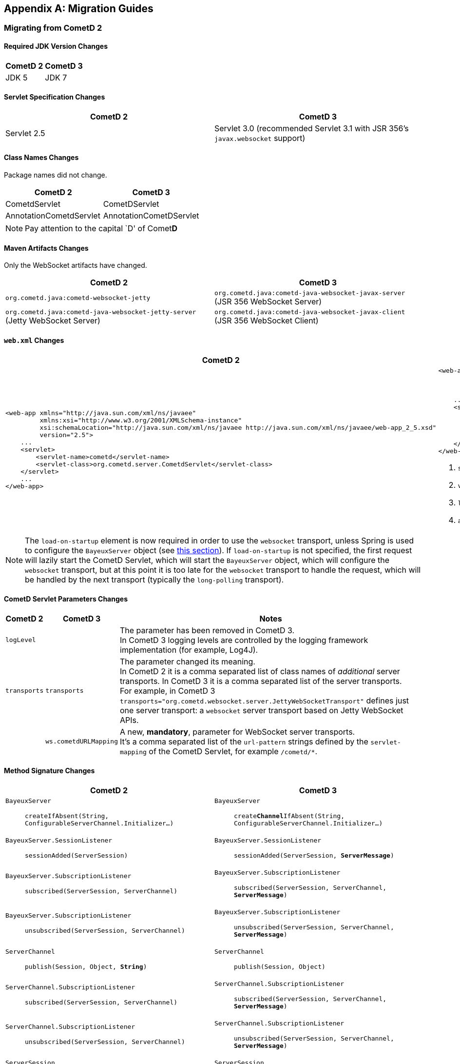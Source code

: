 
:numbered!:

[appendix]
[[_migration]]
== Migration Guides

=== Migrating from CometD 2

==== Required JDK Version Changes

[cols="1,1", options="header"]
|===
| CometD 2 | CometD 3
| JDK 5    | JDK 7
|===

==== Servlet Specification Changes

[cols="1,1", options="header"]
|===
| CometD 2 | CometD 3
| Servlet 2.5 | Servlet 3.0 (recommended Servlet 3.1 with JSR 356's `javax.websocket` support)
|===

==== Class Names Changes

Package names did not change.

[cols="1,1", options="header"]
|===
| CometD 2 | CometD 3
| CometdServlet | CometDServlet
| AnnotationCometdServlet | AnnotationCometDServlet
|===

NOTE: Pay attention to the capital `D' of Comet**D**

==== Maven Artifacts Changes

Only the WebSocket artifacts have changed.

[cols="1,1", options="header"]
|===
| CometD 2
| CometD 3

| `org.cometd.java:cometd-websocket-jetty`
| `org.cometd.java:cometd-java-websocket-javax-server` (JSR 356 WebSocket Server)
| `org.cometd.java:cometd-java-websocket-jetty-server` (Jetty WebSocket Server)
| `org.cometd.java:cometd-java-websocket-javax-client` (JSR 356 WebSocket Client)
| `org.cometd.java:cometd-java-websocket-jetty-client` (Jetty WebSocket Client)
|===

==== `web.xml` Changes

[cols="1a,1a", options="header"]
|===
| CometD 2
| CometD 3

|
====
[source,xml]
----
<web-app xmlns="http://java.sun.com/xml/ns/javaee"
         xmlns:xsi="http://www.w3.org/2001/XMLSchema-instance"
         xsi:schemaLocation="http://java.sun.com/xml/ns/javaee http://java.sun.com/xml/ns/javaee/web-app_2_5.xsd"
         version="2.5">
    ...
    <servlet>
        <servlet-name>cometd</servlet-name>
        <servlet-class>org.cometd.server.CometdServlet</servlet-class>
    </servlet>
    ...
</web-app>
----
====

|
====
[source,xml]
----
<web-app xmlns="http://java.sun.com/xml/ns/javaee"
         xmlns:xsi="http://www.w3.org/2001/XMLSchema-instance"
         xsi:schemaLocation="http://java.sun.com/xml/ns/javaee http://java.sun.com/xml/ns/javaee/web-app_3_0.xsd" <1>
         version="3.0"> <2>
    ...
    <servlet>
        <servlet-name>cometd</servlet-name>
        <servlet-class>org.cometd.server.CometDServlet</servlet-class>
        <load-on-startup>1</load-on-startup> <3>
        <async-supported>true</async-supported> <4>
    </servlet>
</web-app>
----
====
<1> `schemaLocation` attribute changed from `2.5` to `3.0` (or to `3.1`)
<2> `version` attribute changed from `2.5` to `3.0` (or to `3.1`)
<3> `load-on-startup` element now required
<4> `async-supported` element now required
|===

[NOTE]
====
The `load-on-startup` element is now required in order to use the `websocket` transport,
unless Spring is used to configure the `BayeuxServer` object (see
<<_java_server_services_integration_spring_xml_based_spring_configuration,this section>>).
If `load-on-startup` is not specified, the first request will lazily start the CometD Servlet,
which will start the `BayeuxServer` object, which will configure the `websocket` transport, but
at this point it is too late for the `websocket` transport to handle the request, which will be
handled by the next transport (typically the `long-polling` transport).
====

==== CometD Servlet Parameters Changes

[cols="1,1,10", options="header"]
|===
| CometD 2
| CometD 3
| Notes

| `logLevel`
|
| The parameter has been removed in CometD 3. +
  In CometD 3 logging levels are controlled by the logging framework
  implementation (for example, Log4J).

| `transports`
| `transports`
| The parameter changed its meaning. +
  In CometD 2 it is a comma separated list of class names of _additional_
  server transports. In CometD 3 it is a comma separated list of the server
  transports. +
  For example, in CometD 3
  `transports="org.cometd.websocket.server.JettyWebSocketTransport"`
  defines just one server transport: a `websocket` server transport based on
  Jetty WebSocket APIs.

|
| `ws.cometdURLMapping`
| A new, *mandatory*, parameter for WebSocket server transports. +
  It's a comma separated list of the `url-pattern` strings defined by the
  `servlet-mapping` of the CometD Servlet, for example `+/cometd/*+`.
|===

==== Method Signature Changes

[cols="1a,1a", options="header"]
|===
| CometD 2
| CometD 3

| `BayeuxServer`::
    `createIfAbsent(String, ConfigurableServerChannel.Initializer...)`
| `BayeuxServer`::
    `create**Channel**IfAbsent(String, ConfigurableServerChannel.Initializer...)`

| `BayeuxServer.SessionListener`::
    `sessionAdded(ServerSession)`
| `BayeuxServer.SessionListener`::
    `sessionAdded(ServerSession, *ServerMessage*)`

| `BayeuxServer.SubscriptionListener`::
    `subscribed(ServerSession, ServerChannel)`
| `BayeuxServer.SubscriptionListener`::
    `subscribed(ServerSession, ServerChannel, *ServerMessage*)`

| `BayeuxServer.SubscriptionListener`::
    `unsubscribed(ServerSession, ServerChannel)`
| `BayeuxServer.SubscriptionListener`::
    `unsubscribed(ServerSession, ServerChannel, *ServerMessage*)`

| `ServerChannel`::
    `publish(Session, Object, *String*)`
| `ServerChannel`::
    `publish(Session, Object)`

| `ServerChannel.SubscriptionListener`::
    `subscribed(ServerSession, ServerChannel)`
| `ServerChannel.SubscriptionListener`::
    `subscribed(ServerSession, ServerChannel, *ServerMessage*)`

| `ServerChannel.SubscriptionListener`::
    `unsubscribed(ServerSession, ServerChannel)`
| `ServerChannel.SubscriptionListener`::
    `unsubscribed(ServerSession, ServerChannel, *ServerMessage*)`

| `ServerSession`::
    `deliver(Session, String, Object, *String*)`
| `ServerSession`::
    `deliver(Session, String, Object)`

| `MaxQueueListener`::
    `queueMaxed(ServerSession, Session, Message)`
| `MaxQueueListener`::
    `queueMaxed(ServerSession, *Queue<ServerMessage>*, *ServerSession*, *Message*)`
|===

==== Inherited Services Service Method Signature Changes

[cols="1a,1a", options="header"]
|===
| CometD 2
| CometD 3

| `class MyService extends AbstractService`::
    `myMethod(ServerSession, [String], Object, [String])`
| `class MyService extends AbstractService`::
    `myMethod(ServerSession, *ServerMessage*)`
|===

[[_migration_30_to_31]]
=== Migrating from CometD 3.0 to CometD 3.1

Migration from CometD 3.0.x to CometD 3.1.x should be very easy, and most of the
times just matter of updating the CometD version with no further changes to the
application or the configuration.

Below you can find the detailed list of the changes introduced in CometD 3.1.x.

==== API Behavior Changes

The handshake operation will now throw an exception if executed multiple times
without explicitly disconnecting in-between.

Handshaking should be performed only once, and applications should enforce this
by using once events such as `DOMContentLoaded`, or by guarding the handshake
with a `boolean` field.
For further information, see
<<_javascript_handshake,the JavaScript handshake section>> or the
<<_java_client_handshake,the Java client handshake section>>.

==== Binary Data

CometD now allows to send/receive messages with binary data, see
<<_concepts_binary_data,the binary data section>>.

==== Message Processing Order Changes

The processing of incoming messages has slightly changed, affecting only writers
of custom extensions (implementations of `BayeuxServer.Extension` or
`ServerSession.Extension`).

Previous behavior was to invoke `BayeuxServer.Extension.send(...)` and
`ServerSession.Extension.send(...)` for both broadcast and service messages
_before_ invoking the `ServerChannel.MessageListener` listeners.

CometD 3.1.x behavior is to invoke `BayeuxServer.Extension.send(...)` and
`ServerSession.Extension.send(...)` only for broadcast messages _after_
invoking the `ServerChannel.MessageListener` listeners.

==== HTTP/2 Support

CometD applications are typically independent of the transport used to send or
receive messages.

However, if the transport is HTTP/2, CometD can be configured to take advantage
of the HTTP/2 transport by removing the limit on the number of outstanding long
polls, see the `http2MaxSessionsPerBrowser` parameter below.

Where before a CometD applications opened in multiple browser tabs only had one
tab performing the long poll (and all the other tabs performing a normal poll),
now with HTTP/2 it is possible to remove this limitation and have all the tabs
performing the long poll.

==== CometD Servlet Parameters Changes

[cols="1,1,10a", options="header"]
|===
| CometD 3.0.x
| CometD 3.1.x
| Notes

| allowMultiSessionsNoBrowser
|
| Removed

|
| maxProcessing
| Added, see <<_java_server_configuration,the server configuration section>>

|
| http2MaxSessionsPerBrowser
| Added, see <<_java_server_configuration,the server configuration section>>

|
| ws.enableExtension.<extension_name>
| Added, see <<_java_server_configuration,the server configuration section>>
|===

==== CometD APIs Additions

* `org.cometd.bayeux.BinaryData`, to support <<_concepts_binary_data,binary data>>.
* `boolean BayeuxServer.removeSession(ServerSession session)`
* `void ClientSession.remoteCall(String target, Object data, MessageListener callback)`

=== JavaScript Implementation Changes

The JavaScript implementation now supports two more bindings, for
https://angularjs.org/[Angular 1] (Angular 2 not supported yet)
and for _vanilla_ JavaScript (i.e. plain JavaScript without frameworks or
other libraries).

The JavaScript implementation is now available via https://www.npmjs.com/[NPM]
and https://bower.io/[Bower], and compatible with both CommonJS modules and
AMD modules.

The location of the JavaScript files has changed when explicitly referenced.
For applications built with Maven using the overlay WARs, the JavaScript files
location has changed:

[cols="1a,1a", options="header"]
|===
| CometD 3.0.x
| CometD 3.1.x

|
----
org/
  cometd.js
  cometd/
    AckExtension.js
    ReloadExtension.js
    TimeStampExtension.js
    TimeSyncExtension.js
----
|
----
js/
  cometd/
    cometd.js
    AckExtension.js
    BinaryExtension.js
    ReloadExtension.js
    TimeStampExtension.js
    TimeSyncExtension.js
----
|===

Applications should be changed accordingly:

[cols="1a,1a", options="header"]
|===
| CometD 3.0.x
| CometD 3.1.x

|
====
[source,html]
[subs=+quotes]
.index.html
----
<!-- CometD 3.0.x with WAR overlays. -->
<script type="text/javascript" src="**org/**cometd.js"></script>
----
====
|
====
[source,html]
[subs=+quotes]
.index.html
----
<!-- CometD 3.1.x with WAR overlays. -->
<script type="text/javascript" src="**js/cometd/**cometd.js"></script>
----
====

|
====
[source,javascript]
[subs=+quotes]
.application.js
----
/// CometD 3.0.x with AMD.
require({
        baseUrl: 'js/jquery',
        paths: {
            jquery: 'jquery-2.2.4',
            *org: '../org'*
        }
    },
    ['jquery','jquery.cometd'],
    function($, cometd) {
        ...
    });
----
====
|
====
[source,javascript]
[subs=+quotes]
.application.js
----
/// CometD 3.1.x with AMD.
require({
        baseUrl: "js/jquery",
        paths: {
            jquery: "jquery-3.2.1",
            *cometd: "../cometd"*
        }
    },
    ['jquery','jquery.cometd'],
    function($, cometd) {
        ...
    });
----
====
|===

The <<_extensions_reload,reload extension>> has been rewritten to use the
`SessionStorage` rather than using short-lived cookies.

Two new APIs are available to simplify sending messages with binary data:

* `cometd.publishBinary(channel, data, last, meta, callback)`
* `cometd.remoteCallBinary(target, data, last, meta, timeout, callback)`

==== Jetty WebSocket Server Transport Requirements

Server side applications that want to make use of the Jetty WebSocket server
transport are now required to use Jetty versions:

* `9.2.20.v20161216` or later in the 9.2.x series (requires JDK 7)
* `9.3.15.v20161220` or later in the 9.3.x series (requires JDK 8)
* `9.4.0.v20161208` or later in the 9.4.x series (requires JDK 8)

Application that use the default JSR 356 transport or that do not use WebSocket
can work with any Jetty version.

[[_migration_31_to_40]]
=== Migrating from CometD 3.1 to CometD 4.0

==== Required JDK Version Changes

[cols="1,1", options="header"]
|===
| CometD 3.1 | CometD 4.0
| JDK 7      | JDK 8
|===

==== Jetty Dependency Changes

[cols="1,1", options="header"]
|===
| CometD 3.1  | CometD 4.0
| Jetty 9.2.x | Jetty 9.4.x
|===

==== Breaking API Changes

In CometD 3.1.x `BayeuxContext` was stored to and retrieved from a `ThreadLocal`
because the threading model was synchronous and therefore it allowed `ThreadLocal`
to be used to provide access to `BayeuxContext` from `BayeuxServer`.

In CometD 4.0.x the APIs allow for an asynchronous threading model and
therefore `ThreadLocal` cannot be used anymore.
For this reason, access to `BayeuxContext` has been moved to `ServerMessage`.

[cols="1,1", options="header"]
|===
| CometD 3.1 | CometD 4.0
| BayeuxServer.getContext() | ServerMessage.getBayeuxContext()
| BayeuxServer.getCurrentTransport() | ServerMessage.getServerTransport()
| ServerTransport.getContext() | ServerMessage.getBayeuxContext()
|===

:numbered:
